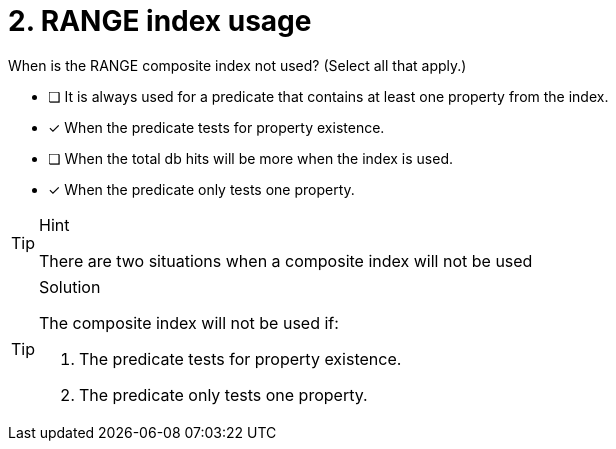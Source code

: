 [.question]
= 2. RANGE index usage

When is the RANGE composite index not used? (Select all that apply.)

* [ ] It is always used for a predicate that contains at least one property from the index.
* [x] When the predicate tests for property existence.
* [ ] When the total db hits will be more when the index is used.
* [x] When the predicate only tests one property.

[TIP,role=hint]
.Hint
====
There are two situations when a composite index will not be used
====

[TIP,role=solution]
.Solution
====

The composite index will not be used if:

. The predicate tests for property existence.
. The predicate only tests one property.
====
